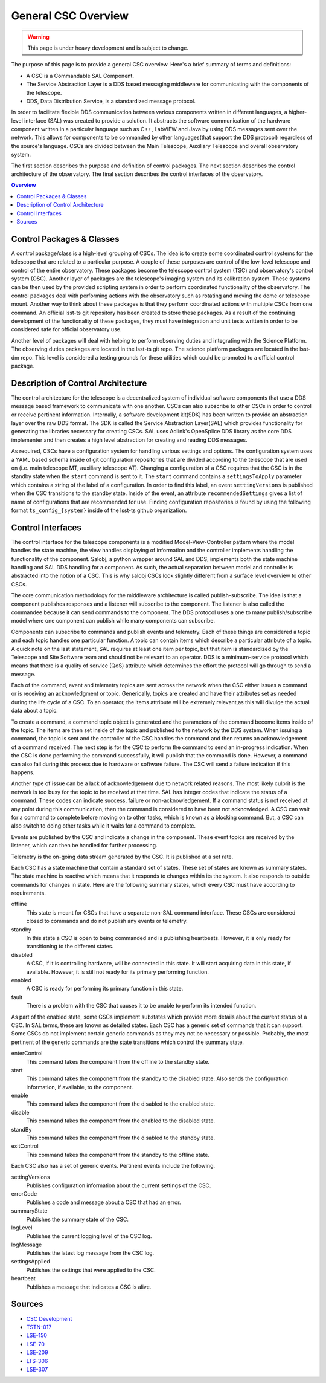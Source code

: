 ====================
General CSC Overview
====================

.. warning::
    This page is under heavy development and is subject to change.


The purpose of this page is to provide a general CSC overview.
Here's a brief summary of terms and definitions:

* A CSC is a Commandable SAL Component.
* The Service Abstraction Layer is a DDS based messaging middleware for
  communicating with the components of the telescope.
* DDS, Data Distribution Service, is a standardized message protocol.

In order to facilitate flexible DDS communication between various components
written in different languages, a higher-level interface (SAL) was created to
provide a solution.
It abstracts the software communication of the hardware component written in a
particular language such as C++, LabVIEW and Java by using DDS messages sent
over the network.
This allows for components to be commanded by other languages(that support
the DDS protocol) regardless of the source's language.
CSCs are divided between the Main Telescope, Auxiliary Telescope and overall
observatory system.

The first section describes the purpose and definition of control packages.
The next section describes the control architecture of the observatory.
The final section describes the control interfaces of the observatory.

.. contents:: Overview
    :local:

Control Packages & Classes
==========================

A control package/class is a high-level grouping of CSCs.
The idea is to create some coordinated control systems for the telescope that
are related to a particular purpose.  
A couple of these purposes are control of the low-level telescope and control
of the entire observatory.
These packages become the telescope control system (TSC) and observatory's
control system (OSC).
Another layer of packages are the telescope's imaging system and its calibration system.
These systems can be then used by the provided scripting system in
order to perform coordinated functionality of the observatory.
The control packages deal with performing actions with the observatory
such as rotating and moving the dome or telescope mount.
Another way to think about these packages is that they perform coordinated
actions with multiple CSCs from one command.
An official lsst-ts git repository has been created to store these packages.
As a result of the continuing development of the functionality of these
packages, they must have integration and unit tests written in order to be
considered safe for official observatory use.

.. so I am not sure what we are trying to descibe here.  The section is called Control Packages
.. and Classes, so I assume we are trying to define Classes?  Classes are essentially scripts that
.. have gone through riggerous testing (as utilities) and contain functionality that can be used 
.. by more than one script.

Another level of packages will deal with helping to perform observing duties and
integrating with the Science Platform.
The observing duties packages are located in the lsst-ts git repo. 
The science platform packages are located in the lsst-dm repo.
This level is considered a testing grounds for these utilities which could be
promoted to a official control package.

Description of Control Architecture
===================================

The control architecture for the telescope is a decentralized system of
individual software components that use a DDS message based framework to
communicate with one another.
CSCs can also subscribe to other CSCs in order to control or receive
pertinent information.
Internally, a software development kit(SDK) has been written to provide an
abstraction layer over the raw DDS format.
The SDK is called the Service Abstraction Layer(SAL) which provides
functionality for generating the libraries necessary for creating CSCs.
SAL uses Adlink's OpenSplice DDS library as the core DDS implementer and
then creates a high level abstraction for creating and reading DDS messages.

As required, CSCs have a configuration system for handling various settings
and options.
The configuration system uses a YAML based schema inside of git configuration
repositories that are divided according to the telescope that are used on 
(i.e. main telescope MT, auxiliary telescope AT).
Changing a configuration of a CSC requires that the CSC is in the standby state when the
``start`` command is sent to it.  The ``start`` command contains a ``settingsToApply`` parameter which contains a string of
the label of a configuration.
In order to find this label, an event ``settingVersions`` is published when the
CSC transitions to the standby state.
Inside of the event, an attribute ``recommendedSettings`` gives a list of name of
configurations that are recommended for use.
Finding configuration repositories is found by using the following format
``ts_config_{system}`` inside of the lsst-ts github organization.

Control Interfaces
==================

The control interface for the telescope components is a modified Model-View-Controller pattern
where the model handles the state machine, the view handles displaying of
information and the controller implements handling the functionality of the
component.
Salobj, a python wrapper around SAL and DDS, implements both the state machine
handling and SAL DDS handling for a component.
As such, the actual separation between model and controller is abstracted into
the notion of a CSC.
This is why salobj CSCs look slightly different from a surface level overview
to other CSCs.

The core communication methodology for the middleware architecture is called
publish-subscribe.
The idea is that a component publishes responses and a listener will
subscribe to the component.
The listener is also called the commandee because it can send commands to the
component.
The DDS protocol uses a one to many publish/subscribe model where one component 
can publish while many components can subscribe.

Components can subscribe to commands and publish events and telemetry.
Each of these things are considered a topic and each topic handles one particular function.
A topic can contain items which describe a particular attribute of a topic.
A quick note on the last statement, SAL requires at least one item per topic, but that
item is standardized by the Telescope and Site Software team and should not be
relevant to an operator.
DDS is a minimum-service protocol which means that there is a quality of
service (QoS) attribute which determines the effort the protocol will go through 
to send a message.  

Each of the command, event and telemetry topics are sent across the
network when the CSC either issues a command or is receiving an acknowledgment
or topic.
Generically, topics are created and have their attributes set as needed during
the life cycle of a CSC.
To an operator, the items attribute will be extremely relevant,as this will
divulge the actual data about a topic.

To create a command, a command topic object is generated and the parameters of
the command become items inside of the topic.
The items are then set inside of the topic and published to the network by the
DDS system.
When issuing a command, the topic is sent and the controller of the
CSC handles the command and then returns an acknowledgement of a command
received.
The next step is for the CSC to perform the command to send an
in-progress indication.
When the CSC is done performing the command successfully, it will publish
that the command is done.
However, a command can also fail during this process due to hardware or software failure.
The CSC will send a failure indication if this happens.

Another type of issue can be a lack of acknowledgement due to network related reasons.
The most likely culprit is the network is too busy for the topic to be
received at that time.
SAL has integer codes that indicate the status of a command.
These codes can indicate success, failure or non-acknowledgement.
If a command status is not received at any point during this communication,
then the command is considered to have been not acknowledged.
A CSC can wait for a command to complete before moving on to other tasks,
which is known as a blocking command.
But, a CSC can also switch to doing other tasks while it waits for a
command to complete.

Events are published by the CSC and indicate a change in the component.
These event topics are received by the listener, which can then be handled for
further processing.

Telemetry is the on-going data stream generated by the CSC.
It is published at a set rate.

Each CSC has a state machine that contain a standard set of states.  These set
of states are known as summary states.
The state machine is reactive which means that it responds to changes within its
the system.  It also responds to outside commands for changes in state.
Here are the following summary states, which every CSC must have according to
requirements.

offline
    This state is meant for CSCs that have a separate non-SAL command
    interface.
    These CSCs are considered closed to commands and do not publish
    any events or telemetry.
standby
    In this state a CSC is open to being commanded and is publishing heartbeats.
    However, it is only ready for transitioning to the different states.
disabled
    A CSC, if it is controlling hardware, will be connected in this state.
    It will start acquiring data in this state, if available.
    However, it is still not ready for its primary performing function.
enabled
    A CSC is ready for performing its primary function in this state.
fault
    There is a problem with the CSC that causes it to be unable to 
    perform its intended function.

As part of the enabled state, some CSCs implement substates which
provide more details about the current status of a CSC.
In SAL terms, these are known as detailed states.
Each CSC has a generic set of commands that it can support.
Some CSCs do not implement
certain generic commands as they may not be necessary or possible.
Probably, the most pertinent of the generic commands are the state transitions
which control the summary state.

enterControl
    This command takes the component from the offline to the standby state.
start
    This command takes the component from the standby to the disabled state.
    Also sends the configuration information, if available, to the component.
enable
    This command takes the component from the disabled to the enabled state.
disable
    This command takes the component from the enabled to the disabled state.
standBy
    This command takes the component from the disabled to the standby state.
exitControl
    This command takes the component from the standby to the offline state.
    

Each CSC also has a set of generic events.
Pertinent events include the following.

settingVersions
    Publishes configuration information about the current settings of the CSC.
errorCode
    Publishes a code and message about a CSC that had an error.
summaryState
    Publishes the summary state of the CSC.
logLevel
    Publishes the current logging level of the CSC log.
logMessage
    Publishes the latest log message from the CSC log.
settingsApplied
    Publishes the settings that were applied to the CSC.
heartbeat
    Publishes a message that indicates a CSC is alive.

Sources
=======
* `CSC Development <https://confluence.lsstcorp.org/pages/viewpage.action?spaceKey=LTS&title=CSC+Development>`_
* `TSTN-017 <https://tstn-017.lsst.io/>`_
* `LSE-150 <https://docushare.lsst.org/docushare/dsweb/Get/LSE-150/>`_
* `LSE-70 <https://docushare.lsst.org/docushare/dsweb/Get/LSE-70>`_
* `LSE-209 <https://docushare.lsst.org/docushare/dsweb/Get/LSE-209>`_
* `LTS-306 <https://docushare.lsst.org/docushare/dsweb/Get/LTS-306>`_
* `LSE-307 <https://docushare.lsst.org/docushare/dsweb/Get/LSE-307>`_
